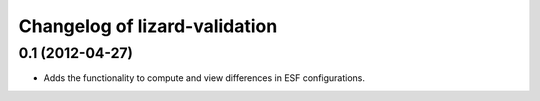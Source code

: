 Changelog of lizard-validation
===================================================


0.1 (2012-04-27)
----------------

- Adds the functionality to compute and view differences in ESF configurations.
